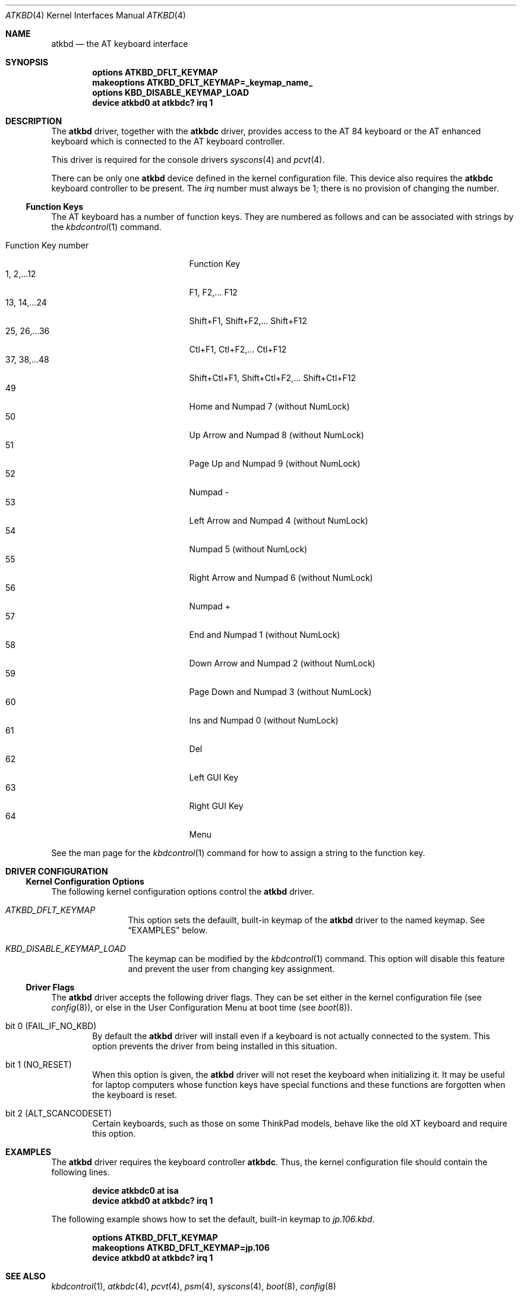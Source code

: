 .\"
.\" Copyright (c) 1999
.\" Kazutaka YOKOTA <yokota@zodiac.mech.utsunomiya-u.ac.jp>
.\" All rights reserved.
.\"
.\" Redistribution and use in source and binary forms, with or without
.\" modification, are permitted provided that the following conditions
.\" are met:
.\" 1. Redistributions of source code must retain the above copyright
.\"    notice, this list of conditions and the following disclaimer as
.\"    the first lines of this file unmodified.
.\" 2. Redistributions in binary form must reproduce the above copyright
.\"    notice, this list of conditions and the following disclaimer in the
.\"    documentation and/or other materials provided with the distribution.
.\"
.\" THIS SOFTWARE IS PROVIDED BY THE AUTHOR ``AS IS'' AND ANY EXPRESS OR
.\" IMPLIED WARRANTIES, INCLUDING, BUT NOT LIMITED TO, THE IMPLIED WARRANTIES
.\" OF MERCHANTABILITY AND FITNESS FOR A PARTICULAR PURPOSE ARE DISCLAIMED.
.\" IN NO EVENT SHALL THE AUTHOR BE LIABLE FOR ANY DIRECT, INDIRECT,
.\" INCIDENTAL, SPECIAL, EXEMPLARY, OR CONSEQUENTIAL DAMAGES (INCLUDING, BUT
.\" NOT LIMITED TO, PROCUREMENT OF SUBSTITUTE GOODS OR SERVICES; LOSS OF USE,
.\" DATA, OR PROFITS; OR BUSINESS INTERRUPTION) HOWEVER CAUSED AND ON ANY
.\" THEORY OF LIABILITY, WHETHER IN CONTRACT, STRICT LIABILITY, OR TORT
.\" (INCLUDING NEGLIGENCE OR OTHERWISE) ARISING IN ANY WAY OUT OF THE USE OF
.\" THIS SOFTWARE, EVEN IF ADVISED OF THE POSSIBILITY OF SUCH DAMAGE.
.\"
.\" $FreeBSD: src/share/man/man4/atkbd.4,v 1.12.2.5 2001/08/17 13:08:36 ru Exp $
.\"
.Dd May 21, 1999
.Dt ATKBD 4
.Os
.Sh NAME
.Nm atkbd
.Nd the AT keyboard interface
.Sh SYNOPSIS
.Cd "options ATKBD_DFLT_KEYMAP"
.Cd "makeoptions ATKBD_DFLT_KEYMAP=_keymap_name_"
.Cd "options KBD_DISABLE_KEYMAP_LOAD"
.Cd "device atkbd0 at atkbdc? irq 1"
.Sh DESCRIPTION
The
.Nm
driver, together with the
.Nm atkbdc
driver, provides access to the AT 84 keyboard or the AT enhanced keyboard
which is connected to the AT keyboard controller.
.Pp
This driver is required for the console drivers
.Xr syscons 4
and
.Xr pcvt 4 .
.Pp
There can be only one
.Nm
device defined in the kernel configuration file.  This device also
requires the
.Nm atkbdc
keyboard controller to be present.
The
.Em irq
number must always be 1; there is no provision of changing the number.
.Ss Function Keys
The AT keyboard has a number of function keys.
They are numbered as follows and can be associated with strings
by the
.Xr kbdcontrol 1
command.
.Pp
.Bl -tag -width "Function Key Number" -compact
.It "Function Key number"
Function Key
.It "1, 2,...12"
F1, F2,... F12
.It "13, 14,...24"
Shift+F1, Shift+F2,... Shift+F12
.It "25, 26,...36"
Ctl+F1, Ctl+F2,... Ctl+F12
.It "37, 38,...48"
Shift+Ctl+F1, Shift+Ctl+F2,... Shift+Ctl+F12
.It 49
Home and Numpad 7 (without NumLock)
.It 50
Up Arrow and Numpad 8 (without NumLock)
.It 51
Page Up and Numpad 9 (without NumLock)
.It 52
Numpad -
.It 53
Left Arrow and Numpad 4 (without NumLock)
.It 54
Numpad 5 (without NumLock)
.It 55
Right Arrow and Numpad 6 (without NumLock)
.It 56
Numpad +
.It 57
End and Numpad 1 (without NumLock)
.It 58
Down Arrow and Numpad 2 (without NumLock)
.It 59
Page Down and Numpad 3 (without NumLock)
.It 60
Ins and Numpad 0 (without NumLock)
.It 61
Del
.It 62
Left GUI Key
.It 63
Right GUI Key
.It 64
Menu
.El
.Pp
See the man page for the
.Xr kbdcontrol 1
command for how to assign a string to the function key.
.Sh DRIVER CONFIGURATION
.Ss Kernel Configuration Options
The following kernel configuration options control the
.Nm
driver.
.Bl -tag -width ATKBD_DFLT
.It Em ATKBD_DFLT_KEYMAP
This option sets the defauilt, built-in keymap of the
.Nm
driver to the named keymap.
See
.Sx EXAMPLES
below.
.It Em KBD_DISABLE_KEYMAP_LOAD
The keymap can be modified by the
.Xr kbdcontrol 1
command.
This option will disable this feature and prevent the user from
changing key assignment.
.El
.Pp
.Ss Driver Flags
The
.Nm
driver accepts the following driver flags.  They can be set either in the
kernel configuration file
(see
.Xr config 8 ) ,
or else in the User Configuration Menu at boot time
(see
.Xr boot 8 ) .
.Bl -tag -width FAIL
.It bit 0 (FAIL_IF_NO_KBD)
By default the
.Nm
driver will install even if a keyboard is not actually connected to the
system.
This option prevents the driver from being installed in this situation.
.It bit 1 (NO_RESET)
When this option is given, the
.Nm
driver will not reset the keyboard when initializing it.
It may be useful for laptop computers whose function keys
have special functions and these functions are forgotten when the
keyboard is reset.
.It bit 2 (ALT_SCANCODESET)
Certain keyboards, such as those on some ThinkPad models, behave
like the old XT keyboard and require this option.
.El
.\".Sh FILES
.Sh EXAMPLES
The
.Nm
driver requires the keyboard controller
.Nm atkbdc .
Thus, the kernel configuration file should contain the following lines.
.Pp
.Dl "device atkbdc0 at isa"
.Dl "device atkbd0 at atkbdc? irq 1"
.Pp
The following example shows how to set the default, built-in keymap
to
.Pa jp.106.kbd .
.Pp
.Dl "options ATKBD_DFLT_KEYMAP"
.Dl "makeoptions ATKBD_DFLT_KEYMAP=jp.106"
.Dl "device atkbd0 at atkbdc? irq 1"
.Pp
.\".Sh DIAGNOSTICS
.\".Sh CAVEATS
.\".Sh BUGS
.Sh SEE ALSO
.Xr kbdcontrol 1 ,
.Xr atkbdc 4 ,
.Xr pcvt 4 ,
.Xr psm 4 ,
.Xr syscons 4 ,
.Xr boot 8 ,
.Xr config 8
.Sh HISTORY
The
.Nm
driver first appeared in
.Fx 3.1 .
.Sh AUTHORS
.An -nosplit
The
.Nm
driver was written by
.An S\(/oren Schmidt Aq sos@FreeBSD.org
and
.An Kazutaka Yokota Aq yokota@FreeBSD.org .
This manual page was written by
.An Kazutaka Yokota .
